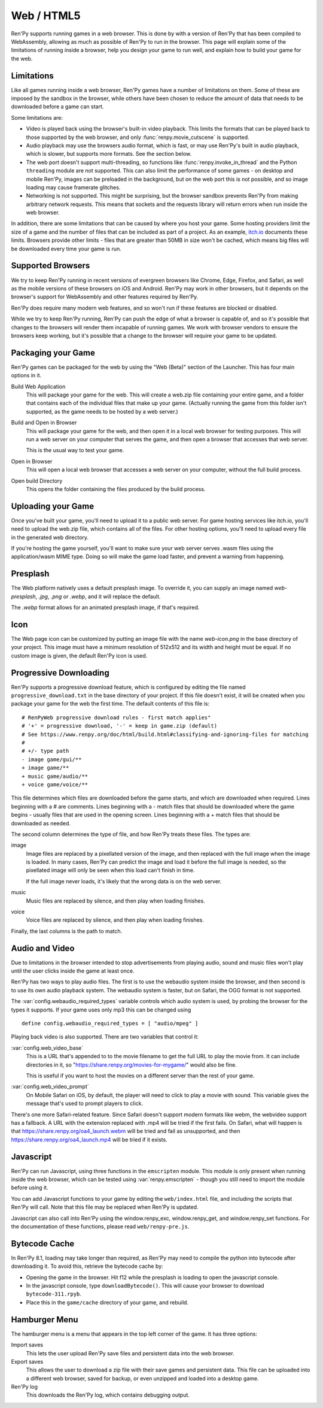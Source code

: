 Web / HTML5
===========

Ren'Py supports running games in a web browser. This is done by with a
version of Ren'Py that has been compiled to WebAssembly, allowing as much
as possible of Ren'Py to run in the browser. This page will explain
some of the limitations of running inside a browser, help you design your
game to run well, and explain how to build your game for the web.

Limitations
-----------

Like all games running inside a web browser, Ren'Py games have a number of
limitations on them. Some of these are imposed by the sandbox in the browser,
while others have been chosen to reduce the amount of data that needs to be
downloaded before a game can start.

Some limitations are:

* Video is played back using the browser's built-in video playback. This
  limits the formats that can be played back to those supported by the web
  browser, and only :func:`renpy.movie_cutscene` is supported.

* Audio playback may use the browsers audio format, which is fast, or may
  use Ren'Py's built in audio playback, which is slower, but supports more
  formats. See the section below.

* The web port doesn't support multi-threading, so functions like
  :func:`renpy.invoke_in_thread` and the Python ``threading`` module are not
  supported. This can also limit the performance of some games - on desktop
  and mobile Ren'Py, images can be preloaded in the background, but on the web
  port this is not possible, and so image loading may cause framerate glitches.

* Networking is not supported. This might be surprising, but the browser
  sandbox prevents Ren'Py from making arbitrary network requests. This means
  that sockets and the requests library will return errors when run inside
  the web browser.

In addition, there are some limitations that can be caused by where you host
your game. Some hosting providers limit the size of a game and the number
of files that can be included as part of a project. As an example,
`itch.io <https://itch.io/docs/creators/html5#zip-file-requirements>`_ documents
these limits. Browsers provide other limits - files that are greater than 50MB
in size won't be cached, which means big files will be downloaded every time
your game is run.

Supported Browsers
------------------

We try to keep Ren'Py running in recent versions of evergreen browsers
like Chrome, Edge, Firefox, and Safari, as well as the mobile versions of
these browsers on iOS and Android. Ren'Py may work in other browsers, but
it depends on the browser's support for WebAssembly and other features
required by Ren'Py.

Ren'Py does require many modern web features, and so won't run if these
features are blocked or disabled.

While we try to keep Ren'Py running, Ren'Py can push the edge of what
a browser is capable of, and so it's possible that changes to the browsers
will render them incapable of running games. We work with browser vendors
to ensure the browsers keep working, but it's possible that a change to
the browser will require your game to be updated.

Packaging your Game
-------------------

Ren'Py games can be packaged for the web by using the "Web (Beta)" section
of the Launcher. This has four main options in it.

Build Web Application
    This will package your game for the web. This will create a web.zip
    file containing your entire game, and a folder that contains each of
    the individual files that make up your game. (Actually running the game
    from this folder isn't supported, as the game needs to be hosted by
    a web server.)

Build and Open in Browser
    This will package your game for the web, and then open it in a local
    web browser for testing purposes. This will run a web server on your
    computer that serves the game, and then open a browser that accesses
    that web server.

    This is the usual way to test your game.

Open in Browser
    This will open a local web browser that accesses a web server on your
    computer, without the full build process.

Open build Directory
    This opens the folder containing the files produced by the build process.


Uploading your Game
-------------------

Once you've built your game, you'll need to upload it to a public web
server. For game hosting services like itch.io, you'll need to upload
the web.zip file, which contains all of the files. For other hosting
options, you'll need to upload every file in the generated web directory.

If you're hosting the game yourself, you'll want to make sure your web
server serves .wasm files using the application/wasm MIME type. Doing
so will make the game load faster, and prevent a warning from happening.

.. _web-presplash:

Presplash
---------

The Web platform natively uses a default presplash image. To override it, you can supply
an image named `web-presplash`, `.jpg`, `.png` or `.webp`, and it will replace
the default.

The `.webp` format allows for an animated presplash image, if that's required.

Icon
---------

The Web page icon can be customized by putting an image file with the name `web-icon.png`
in the base directory of your project. This image must have a minimum resolution of
512x512 and its width and height must be equal.
If no custom image is given, the default Ren'Py icon is used.

Progressive Downloading
-----------------------

Ren'Py supports a progressive download feature, which is configured by
editing the file named ``progressive_download.txt`` in the base directory
of your project. If this file doesn't exist, it will be created when you
package your game for the web the first time. The default contents of this
file is::

    # RenPyWeb progressive download rules - first match applies"
    # '+' = progressive download, '-' = keep in game.zip (default)
    # See https://www.renpy.org/doc/html/build.html#classifying-and-ignoring-files for matching
    #
    # +/- type path
    - image game/gui/**
    + image game/**
    + music game/audio/**
    + voice game/voice/**

This file determines which files are downloaded before the game starts,
and which are downloaded when required. Lines beginning with a # are
comments. Lines beginning with a - match files that should be downloaded
where the game begins - usually files that are used in the opening screen.
Lines beginning with a + match files that should be downloaded as needed.

The second column determines the type of file, and how Ren'Py treats these
files. The types are:

image
    Image files are replaced by a pixellated version of the image, and
    then replaced with the full image when the image is loaded. In many
    cases, Ren'Py can predict the image and load it before the full image
    is needed, so the pixellated image will only be seen when this load
    can't finish in time.

    If the full image never loads, it's likely that the wrong data is on
    the web server.

music
    Music files are replaced by silence, and then play when loading finishes.

voice
    Voice files are replaced by silence, and then play when loading finishes.

Finally, the last columns is the path to match.


Audio and Video
---------------

Due to limitations in the browser intended to stop advertisements from
playing audio, sound and music files won't play until the user clicks
inside the game at least once.

Ren'Py has two ways to play audio files. The first is to use the webaudio
system inside the browser, and then second is to use its own audio playback
system. The webaudio system is faster, but on Safari, the OGG format is not
supported.

The :var:`config.webaudio_required_types` variable controls which audio system
is used, by probing the browser for the types it supports. If your game
uses only mp3 this can be changed using ::

    define config.webaudio_required_types = [ "audio/mpeg" ]

Playing back video is also supported. There are two variables that control
it:

:var:`config.web_video_base`
    This is a URL that's appended to to the movie filename to get the full URL
    to play the movie from. It can include directories in it, so
    "https://share.renpy.org/movies-for-mygame/" would also be fine.

    This is useful if you want to host the movies on a different server
    than the rest of your game.

:var:`config.web_video_prompt`
    On Mobile Safari on iOS, by default, the player will need to click to play
    a movie with sound. This variable gives the message that's used to prompt
    players to click.

There's one more Safari-related feature. Since Safari doesn't support modern
formats like webm, the webvideo support has a fallback. A URL with the extension
replaced with .mp4 will be tried if the first fails. On Safari, what will happen
is that https://share.renpy.org/oa4_launch.webm will be tried and fail as unsupported,
and then https://share.renpy.org/oa4_launch.mp4 will be tried if it exists.


Javascript
----------

Ren'Py can run Javascript, using three functions in the ``emscripten``
module. This module is only present when running inside the web browser,
which can be tested using :var:`renpy.emscripten` - though you still need
to import the module before using it.

.. function:: emscripten.run_script(script)

    Runs the given Javascript script. This does not return a result.

.. function:: emscripten.run_script_int(script)

    Runs the given Javascript script, and returns its result as an integer.

.. function:: emscripten.run_script_string(script)

    Runs the given Javascript script, and returns its result as a string.

You can add Javascript functions to your game by editing the ``web/index.html``
file, and including the scripts that Ren'Py will call. Note that this file
may be replaced when Ren'Py is updated.

Javascript can also call into Ren'Py using the window.renpy_exc, window.renpy_get,
and window.renpy_set functions. For the documentation of these functions, please
read ``web/renpy-pre.js``.


Bytecode Cache
--------------

In Ren'Py 8.1, loading may take longer than required, as Ren'Py may need
to compile the python into bytecode after downloading it. To avoid this, retrieve
the bytecode cache by:

* Opening the game in the browser. Hit f12 while the presplash is loading
  to open the javascript console.

* In the javascript console, type ``downloadBytecode()``. This will cause
  your browser to download ``bytecode-311.rpyb``.

* Place this in the ``game/cache`` directory of your game, and rebuild.


Hamburger Menu
--------------

The hamburger menu is a menu that appears in the top left corner of the game.
It has three options:

Import saves
    This lets the user upload Ren'Py save files and persistent data into
    the web browser.

Export saves
    This allows the user to download a zip file with their save games and
    persistent data. This file can be uploaded into a different web browser,
    saved for backup, or even unzipped and loaded into a desktop game.

Ren'Py log
    This downloads the Ren'Py log, which contains debugging output.
